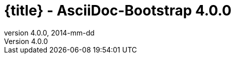 :revnumber:   4.0.0
:revdate:     2014-mm-dd
:toc:
:brand:       AsciiDoc-Bootstrap
:brandref:    https://github.com/llaville/asciidoc-bootstrap-backend
:doctitle:    {title} - {brand} {revnumber}
:sidebar:     right
:footer:
:idprefix:    _
